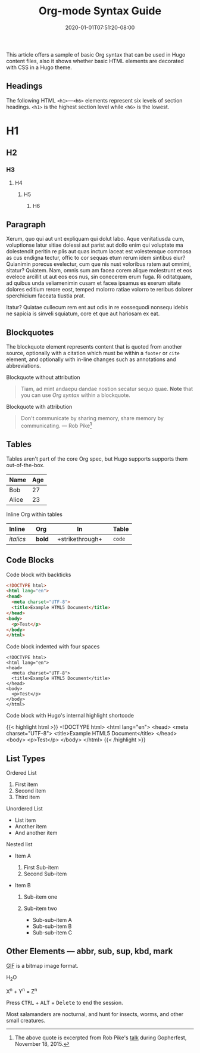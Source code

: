 #+TITLE: Org-mode Syntax Guide
#+DATE: 2020-01-01T07:51:20-08:00
#+DRAFT: true
#+STARTUP: showall

This article offers a sample of basic Org syntax that can be used
in Hugo content files, also it shows whether basic HTML elements are
decorated with CSS in a Hugo theme.

** Headings
   :PROPERTIES:
   :CUSTOM_ID: headings
   :END:

The following HTML =<h1>=---=<h6>= elements represent six levels of
section headings. =<h1>= is the highest section level while =<h6>= is
the lowest.

* H1
  :PROPERTIES:
  :CUSTOM_ID: h1
  :END:

** H2
   :PROPERTIES:
   :CUSTOM_ID: h2
   :END:

*** H3
    :PROPERTIES:
    :CUSTOM_ID: h3
    :END:

**** H4
     :PROPERTIES:
     :CUSTOM_ID: h4
     :END:

***** H5
      :PROPERTIES:
      :CUSTOM_ID: h5
      :END:

****** H6
       :PROPERTIES:
       :CUSTOM_ID: h6
       :END:

** Paragraph
   :PROPERTIES:
   :CUSTOM_ID: paragraph
   :END:

Xerum, quo qui aut unt expliquam qui dolut labo. Aque venitatiusda cum,
voluptionse latur sitiae dolessi aut parist aut dollo enim qui voluptate
ma dolestendit peritin re plis aut quas inctum laceat est volestemque
commosa as cus endigna tectur, offic to cor sequas etum rerum idem
sintibus eiur? Quianimin porecus evelectur, cum que nis nust voloribus
ratem aut omnimi, sitatur? Quiatem. Nam, omnis sum am facea corem alique
molestrunt et eos evelece arcillit ut aut eos eos nus, sin conecerem
erum fuga. Ri oditatquam, ad quibus unda veliamenimin cusam et facea
ipsamus es exerum sitate dolores editium rerore eost, temped molorro
ratiae volorro te reribus dolorer sperchicium faceata tiustia prat.

Itatur? Quiatae cullecum rem ent aut odis in re eossequodi nonsequ
idebis ne sapicia is sinveli squiatum, core et que aut hariosam ex eat.

** Blockquotes
   :PROPERTIES:
   :CUSTOM_ID: blockquotes
   :END:

The blockquote element represents content that is quoted from another
source, optionally with a citation which must be within a =footer= or
=cite= element, and optionally with in-line changes such as annotations
and abbreviations.

**** Blockquote without attribution
     :PROPERTIES:
     :CUSTOM_ID: blockquote-without-attribution
     :END:

#+BEGIN_QUOTE
  Tiam, ad mint andaepu dandae nostion secatur sequo quae. *Note* that
  you can use /Org syntax/ within a blockquote.
#+END_QUOTE

**** Blockquote with attribution
     :PROPERTIES:
     :CUSTOM_ID: blockquote-with-attribution
     :END:

#+BEGIN_QUOTE
  Don't communicate by sharing memory, share memory by communicating.
  --- Rob Pike[fn:1]
#+END_QUOTE

** Tables
   :PROPERTIES:
   :CUSTOM_ID: tables
   :END:

Tables aren't part of the core Org spec, but Hugo supports supports
them out-of-the-box.

| Name    | Age   |
|---------+-------|
| Bob     | 27    |
| Alice   | 23    |

**** Inline Org within tables
     :PROPERTIES:
     :CUSTOM_ID: inline-org-within-tables
     :END:

| Inline      | Org      | In                   | Table    |
|-------------+---------------+----------------------+----------|
| /italics/   | *bold*        | +strikethrough+      | =code=   |
#+TBLFM:

** Code Blocks
   :PROPERTIES:
   :CUSTOM_ID: code-blocks
   :END:

**** Code block with backticks
     :PROPERTIES:
     :CUSTOM_ID: code-block-with-backticks
     :END:

#+BEGIN_SRC html
  <!DOCTYPE html>
  <html lang="en">
  <head>
    <meta charset="UTF-8">
    <title>Example HTML5 Document</title>
  </head>
  <body>
    <p>Test</p>
  </body>
  </html>
#+END_SRC

**** Code block indented with four spaces
     :PROPERTIES:
     :CUSTOM_ID: code-block-indented-with-four-spaces
     :END:

#+BEGIN_SRC text
  <!DOCTYPE html>
  <html lang="en">
  <head>
    <meta charset="UTF-8">
    <title>Example HTML5 Document</title>
  </head>
  <body>
    <p>Test</p>
  </body>
  </html>
#+END_SRC

**** Code block with Hugo's internal highlight shortcode
     :PROPERTIES:
     :CUSTOM_ID: code-block-with-hugos-internal-highlight-shortcode
     :END:

{{< highlight html >}}
<!DOCTYPE html>
<html lang="en">
<head>
  <meta charset="UTF-8">
  <title>Example HTML5 Document</title>
</head>
<body>
  <p>Test</p>
</body>
</html>
{{< /highlight >}}

** List Types
   :PROPERTIES:
   :CUSTOM_ID: list-types
   :END:

**** Ordered List
     :PROPERTIES:
     :CUSTOM_ID: ordered-list
     :END:

1. First item
2. Second item
3. Third item

**** Unordered List
     :PROPERTIES:
     :CUSTOM_ID: unordered-list
     :END:

- List item
- Another item
- And another item

**** Nested list
     :PROPERTIES:
     :CUSTOM_ID: nested-list
     :END:

- Item A

  1. First Sub-item
  2. Second Sub-item

- Item B

  1. Sub-item one
  2. Sub-item two

     - Sub-sub-item A
     - Sub-sub-item B
     - Sub-sub-item C

** Other Elements --- abbr, sub, sup, kbd, mark
   :PROPERTIES:
   :CUSTOM_ID: other-elements-abbr-sub-sup-kbd-mark
   :END:


#+BEGIN_EXPORT html
<p><abbr title="Graphics Interchange Format">GIF</abbr> is a bitmap
image format.</p>
#+END_EXPORT

H_{2}O

X^{n} + Y^{n} = Z^{n}

#+BEGIN_EXPORT html
<p>Press <kbd>CTRL</kbd> + <kbd>ALT</kbd> + <kbd>Delete</kbd> to end
the session.</p>
#+END_EXPORT

Most salamanders are nocturnal, and hunt for insects, worms, and other
small creatures.

[fn:1] The above quote is excerpted from Rob Pike's [[https://www.youtube.com/watch?v=PAAkCSZUG1c][talk]] during
       Gopherfest, November 18, 2015.
